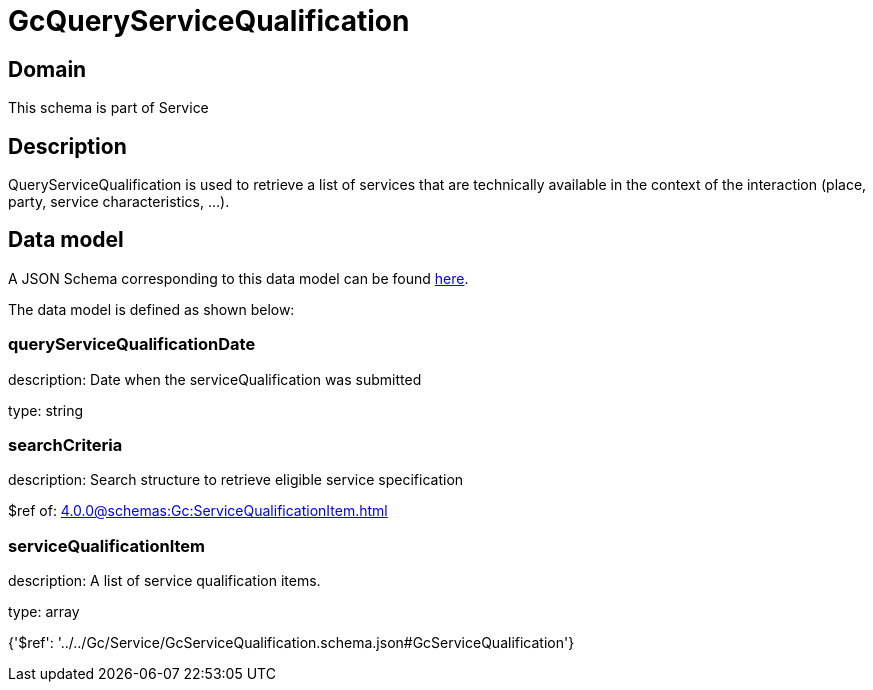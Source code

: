 = GcQueryServiceQualification

[#domain]
== Domain

This schema is part of Service

[#description]
== Description

QueryServiceQualification is used to retrieve a list of services that are technically available in the context of the interaction (place, party, service characteristics, ...).


[#data_model]
== Data model

A JSON Schema corresponding to this data model can be found https://tmforum.org[here].

The data model is defined as shown below:


=== queryServiceQualificationDate
description: Date when the serviceQualification was submitted

type: string


=== searchCriteria
description: Search structure to retrieve eligible service specification

$ref of: xref:4.0.0@schemas:Gc:ServiceQualificationItem.adoc[]


=== serviceQualificationItem
description: A list of service qualification items.

type: array


{&#x27;$ref&#x27;: &#x27;../../Gc/Service/GcServiceQualification.schema.json#GcServiceQualification&#x27;}